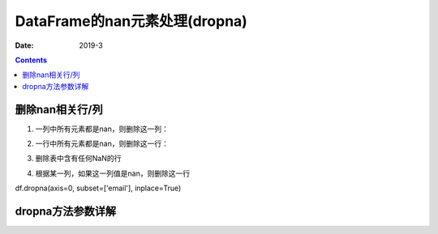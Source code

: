 .. _DataFrame_dropna:

======================================================================================================================================================
DataFrame的nan元素处理(dropna)
======================================================================================================================================================

:Date: 2019-3

.. contents::



删除nan相关行/列
======================================================================================================================================================

1. 一列中所有元素都是nan，则删除这一列：

.. code-block:: python
    :linenos:

    df.dropna(axis=1,how='all')

2. 一行中所有元素都是nan，则删除这一行：

.. code-block:: python
    :linenos:

    df.dropna(axis=0,how='all')

3. 删除表中含有任何NaN的行

.. code-block:: python
    :linenos:

    data.dropna(axis=0,how='any')



4. 根据某一列，如果这一列值是nan，则删除这一行

df.dropna(axis=0, subset=['email'], inplace=True)


dropna方法参数详解
======================================================================================================================================================










